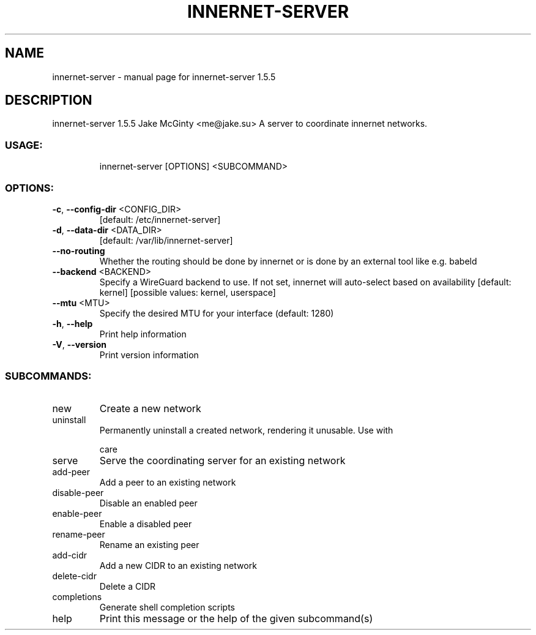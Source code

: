 .\" DO NOT MODIFY THIS FILE!  It was generated by help2man 1.49.2.
.TH INNERNET-SERVER "8" "September 2022" "innernet-server 1.5.5" "System Administration Utilities"
.SH NAME
innernet-server \- manual page for innernet-server 1.5.5
.SH DESCRIPTION
innernet\-server 1.5.5
Jake McGinty <me@jake.su>
A server to coordinate innernet networks.
.SS "USAGE:"
.IP
innernet\-server [OPTIONS] <SUBCOMMAND>
.SS "OPTIONS:"
.TP
\fB\-c\fR, \fB\-\-config\-dir\fR <CONFIG_DIR>
[default: /etc/innernet\-server]
.TP
\fB\-d\fR, \fB\-\-data\-dir\fR <DATA_DIR>
[default: /var/lib/innernet\-server]
.TP
\fB\-\-no\-routing\fR
Whether the routing should be done by innernet or is done by an
external tool like e.g. babeld
.TP
\fB\-\-backend\fR <BACKEND>
Specify a WireGuard backend to use. If not set, innernet will
auto\-select based on availability [default: kernel] [possible
values: kernel, userspace]
.TP
\fB\-\-mtu\fR <MTU>
Specify the desired MTU for your interface (default: 1280)
.TP
\fB\-h\fR, \fB\-\-help\fR
Print help information
.TP
\fB\-V\fR, \fB\-\-version\fR
Print version information
.SS "SUBCOMMANDS:"
.TP
new
Create a new network
.TP
uninstall
Permanently uninstall a created network, rendering it unusable. Use with
.IP
care
.TP
serve
Serve the coordinating server for an existing network
.TP
add\-peer
Add a peer to an existing network
.TP
disable\-peer
Disable an enabled peer
.TP
enable\-peer
Enable a disabled peer
.TP
rename\-peer
Rename an existing peer
.TP
add\-cidr
Add a new CIDR to an existing network
.TP
delete\-cidr
Delete a CIDR
.TP
completions
Generate shell completion scripts
.TP
help
Print this message or the help of the given subcommand(s)
